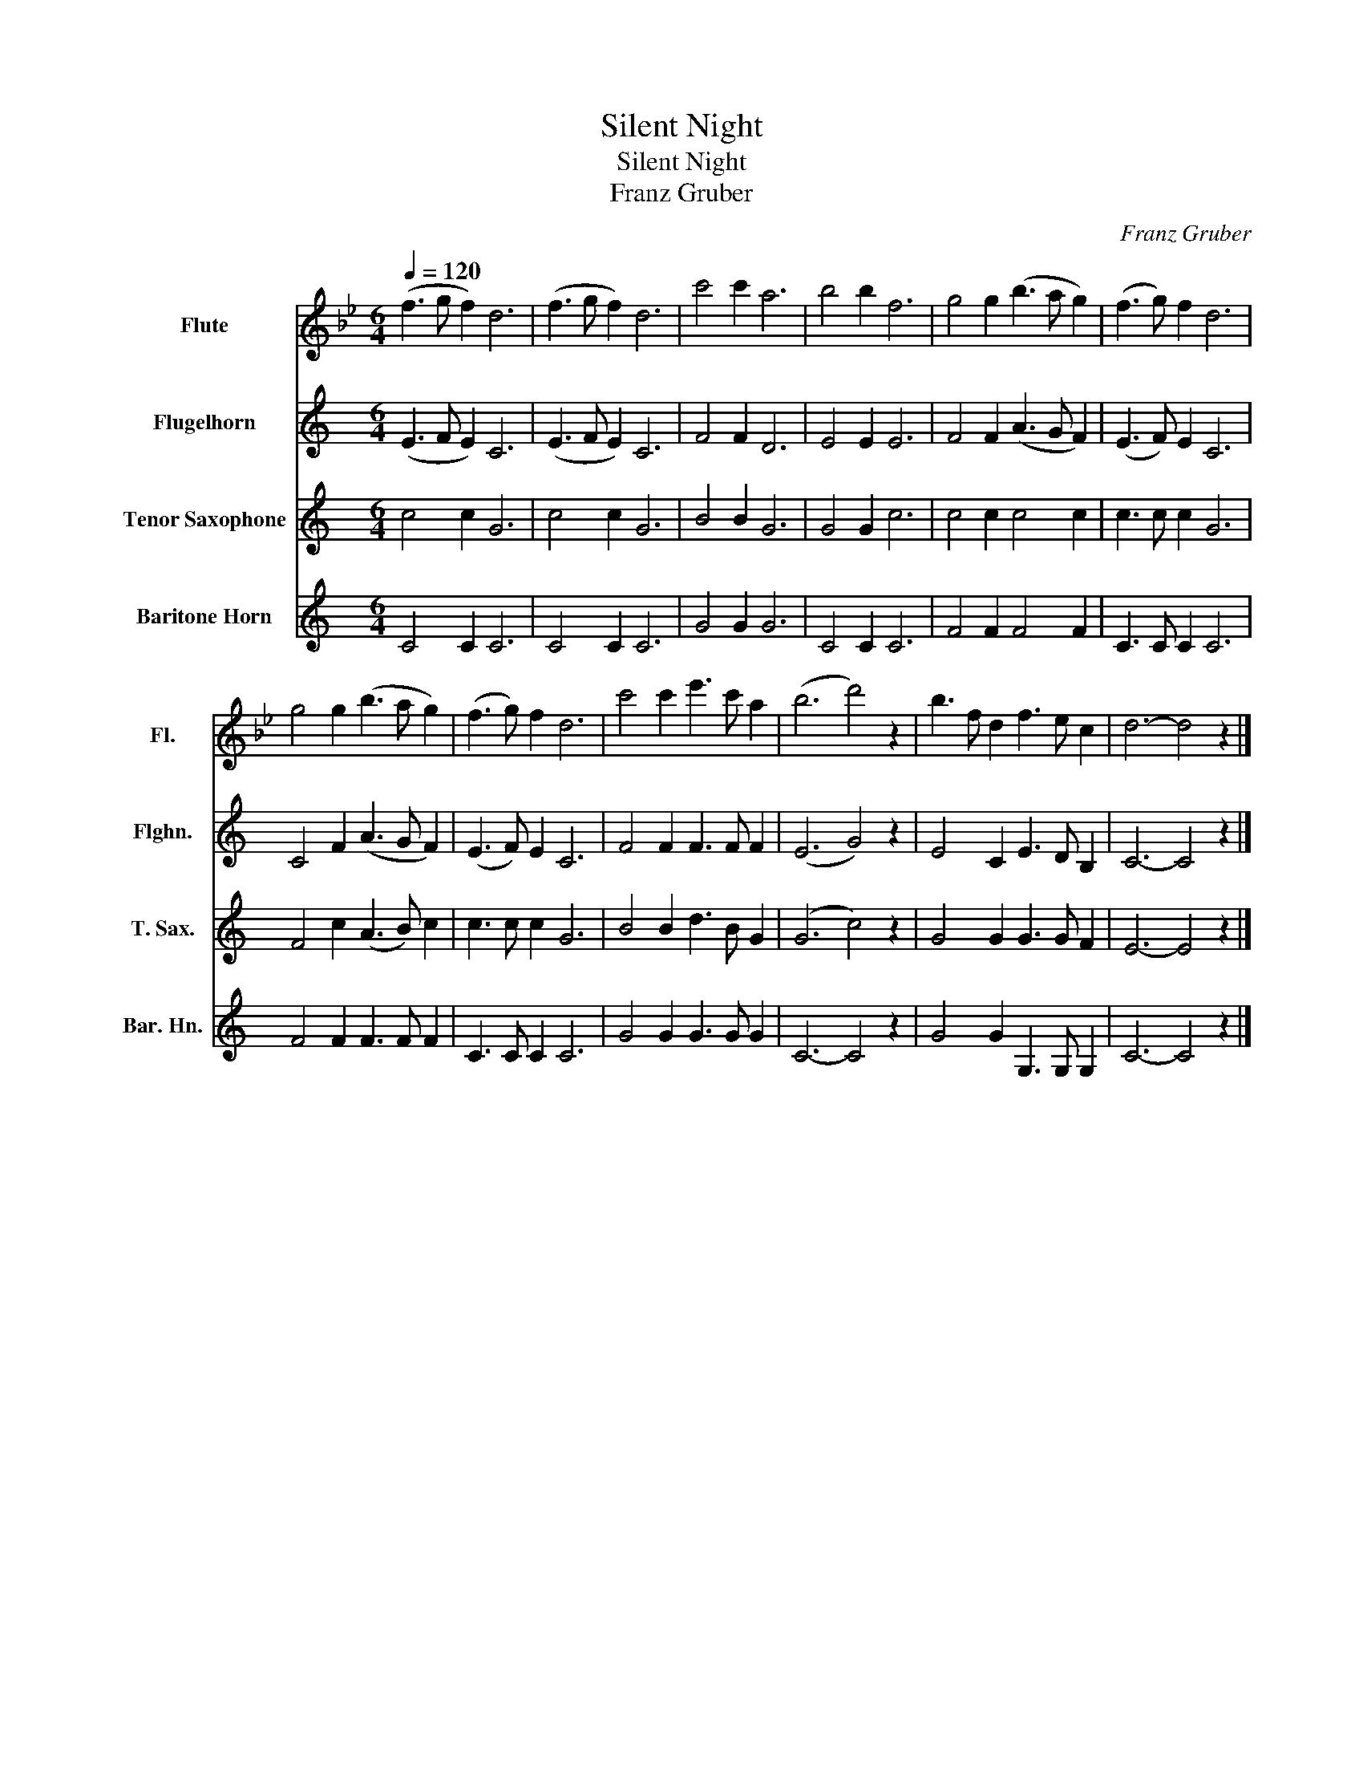 X:1
T:Silent Night
T:Silent Night
T:Franz Gruber
C:Franz Gruber
%%score 1 2 3 4
L:1/8
Q:1/4=120
M:6/4
K:Bb
V:1 treble nm="Flute" snm="Fl."
V:2 treble transpose=-2 nm="Flugelhorn" snm="Flghn."
V:3 treble transpose=-14 nm="Tenor Saxophone" snm="T. Sax."
V:4 treble transpose=-14 nm="Baritone Horn" snm="Bar. Hn."
V:1
 (f3 g f2) d6 | (f3 g f2) d6 | c'4 c'2 a6 | b4 b2 f6 | g4 g2 (b3 a g2) | (f3 g) f2 d6 | %6
 g4 g2 (b3 a g2) | (f3 g) f2 d6 | c'4 c'2 e'3 c' a2 | (b6 d'4) z2 | b3 f d2 f3 e c2 | d6- d4 z2 |] %12
V:2
[K:C] (E3 F E2) C6 | (E3 F E2) C6 | F4 F2 D6 | E4 E2 E6 | F4 F2 (A3 G F2) | (E3 F) E2 C6 | %6
 C4 F2 (A3 G F2) | (E3 F) E2 C6 | F4 F2 F3 F F2 | (E6 G4) z2 | E4 C2 E3 D B,2 | C6- C4 z2 |] %12
V:3
[K:C] c4 c2 G6 | c4 c2 G6 | B4 B2 G6 | G4 G2 c6 | c4 c2 c4 c2 | c3 c c2 G6 | F4 c2 (A3 B) c2 | %7
 c3 c c2 G6 | B4 B2 d3 B G2 | (G6 c4) z2 | G4 G2 G3 G F2 | E6- E4 z2 |] %12
V:4
[K:C] C4 C2 C6 | C4 C2 C6 | G4 G2 G6 | C4 C2 C6 | F4 F2 F4 F2 | C3 C C2 C6 | F4 F2 F3 F F2 | %7
 C3 C C2 C6 | G4 G2 G3 G G2 | C6- C4 z2 | G4 G2 G,3 G, G,2 | C6- C4 z2 |] %12


